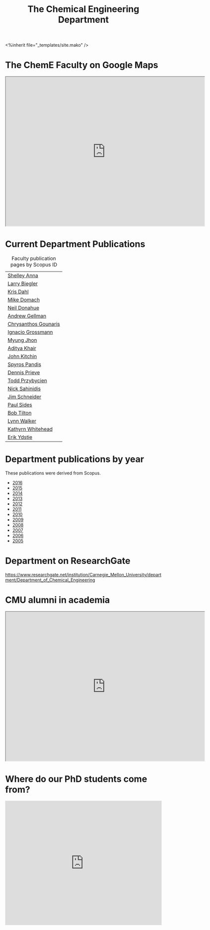 #+TITLE: The Chemical Engineering Department

#+BEGIN_EXPORT html
<%inherit file="_templates/site.mako" />
#+END_EXPORT

* The ChemE Faculty on Google Maps

#+BEGIN_EXPORT html
<iframe src="https://www.google.com/maps/d/embed?mid=zDNHhN3lg2P0.kZ9gh2LUcjbg" width="640" height="480"></iframe>
#+END_EXPORT
* Current Department Publications

# http://syndic8.scopus.com/action/manage?currentActivity=null
#+BEGIN_EXPORT html
<script src="http://syndic8.scopus.com/getMessage?registrationId=HAGDHBGEOCGMJAGIJAHIHEJDHJGGLIMGIIIKOHGJKD"></script>
#+END_EXPORT

#+name: faculty-scopus-pages
#+BEGIN_SRC emacs-lisp :var data=scopus-ids :exports results :hlines yes
(cl-loop for (fn ln sid) in data
  collect
  (list (format "[[http://www.scopus.com/authid/detail.url?origin=AuthorProfile&authorId=%s][%s %s]]"
	  sid fn ln)))
#+END_SRC

#+caption: Faculty publication pages by Scopus ID
#+RESULTS: faculty-scopus-pages
| [[http://www.scopus.com/authid/detail.url?origin=AuthorProfile&authorId=6603112586][Shelley Anna]]         |
| [[http://www.scopus.com/authid/detail.url?origin=AuthorProfile&authorId=7006104981][Larry Biegler]]        |
| [[http://www.scopus.com/authid/detail.url?origin=AuthorProfile&authorId=7102650259][Kris Dahl]]            |
| [[http://www.scopus.com/authid/detail.url?origin=AuthorProfile&authorId=7003978111][Mike Domach]]          |
| [[http://www.scopus.com/authid/detail.url?origin=AuthorProfile&authorId=7004596535][Neil Donahue]]         |
| [[http://www.scopus.com/authid/detail.url?origin=AuthorProfile&authorId=35514271900][Andrew Gellman]]       |
| [[http://www.scopus.com/authid/detail.url?origin=AuthorProfile&authorId=15061338600][Chrysanthos Gounaris]] |
| [[http://www.scopus.com/authid/detail.url?origin=AuthorProfile&authorId=7102750465][Ignacio Grossmann]]    |
| [[http://www.scopus.com/authid/detail.url?origin=AuthorProfile&authorId=7005439331][Myung Jhon]]           |
| [[http://www.scopus.com/authid/detail.url?origin=AuthorProfile&authorId=13008288600][Aditya Khair]]         |
| [[http://www.scopus.com/authid/detail.url?origin=AuthorProfile&authorId=7004212771][John Kitchin]]         |
| [[http://www.scopus.com/authid/detail.url?origin=AuthorProfile&authorId=7006023094][Spyros Pandis]]        |
| [[http://www.scopus.com/authid/detail.url?origin=AuthorProfile&authorId=7004536495][Dennis Prieve]]        |
| [[http://www.scopus.com/authid/detail.url?origin=AuthorProfile&authorId=7004245320][Todd Przybycien]]      |
| [[http://www.scopus.com/authid/detail.url?origin=AuthorProfile&authorId=7004139208][Nick Sahinidis]]       |
| [[http://www.scopus.com/authid/detail.url?origin=AuthorProfile&authorId=55465891400][Jim Schneider]]        |
| [[http://www.scopus.com/authid/detail.url?origin=AuthorProfile&authorId=7005677565][Paul Sides]]           |
| [[http://www.scopus.com/authid/detail.url?origin=AuthorProfile&authorId=7102789936][Bob Tilton]]           |
| [[http://www.scopus.com/authid/detail.url?origin=AuthorProfile&authorId=7402361317][Lynn Walker]]          |
| [[http://www.scopus.com/authid/detail.url?origin=AuthorProfile&authorId=35609935600][Kathyrn Whitehead]]    |
| [[http://www.scopus.com/authid/detail.url?origin=AuthorProfile&authorId=7006234601][Erik Ydstie]]          |

** generate faculty links		:noexport:

#+tblname: scopus-ids
| Shelley     | Anna       |         6603112586 |
| Larry       | Biegler    |         7006104981 |
| Kris        | Dahl       |         7102650259 |
| Mike        | Domach     |         7003978111 |
| Neil        | Donahue    |         7004596535 |
| Andrew      | Gellman    |        35514271900 |
| Chrysanthos | Gounaris   |        15061338600 |
| Ignacio     | Grossmann  |         7102750465 |
| Myung       | Jhon       |         7005439331 |
| Aditya      | Khair      |        13008288600 |
| John        | Kitchin    |         7004212771 |
| Spyros      | Pandis     |         7006023094 |
| Dennis      | Prieve     |         7004536495 |
| Todd        | Przybycien |         7004245320 |
| Nick        | Sahinidis  |         7004139208 |
| Jim         | Schneider  |        55465891400 |
| Paul        | Sides      |         7005677565 |
| Bob         | Tilton     |         7102789936 |
| Lynn        | Walker     |         7402361317 |
| Kathyrn     | Whitehead  |        35609935600 |
| Erik        | Ydstie     |         7006234601 |




* Department publications by year
These publications were  derived from Scopus.

- [[./dept-publications-2016.html][2016]]
- [[./dept-publications-2015.html][2015]]
- [[./dept-publications-2014.html][2014]]
- [[./dept-publications-2013.html][2013]]
- [[./dept-publications-2012.html][2012]]
- [[./dept-publications-2011.html][2011]]
- [[./dept-publications-2010.html][2010]]
- [[./dept-publications-2009.html][2009]]
- [[./dept-publications-2008.html][2008]]
- [[./dept-publications-2007.html][2007]]
- [[./dept-publications-2006.html][2006]]
- [[./dept-publications-2005.html][2005]]

* Department on ResearchGate

https://www.researchgate.net/institution/Carnegie_Mellon_University/department/Department_of_Chemical_Engineering

* CMU alumni in academia
#+BEGIN_EXPORT html
<iframe src="https://www.google.com/maps/d/embed?mid=zDNHhN3lg2P0.kKYunRBQeH6A" width="640" height="480"></iframe>
#+END_EXPORT

* Where do our PhD students come from?
# See id:923DA3DB-5348-413C-B362-52007AC4D113 for how I made this.
#+BEGIN_EXPORT html
<iframe width="100%" height="400" frameborder="0" scrolling="no" allowtransparency="true" src="https://mapalist.com/Public/pm.aspx?mapid=543490" ></iframe>
#+END_EXPORT


* build					:noexport:
#+BEGIN_SRC emacs-lisp
(org-html-export-to-html nil nil nil t nil)
(rename-file "department.html" "department.html.mako" t)
#+END_SRC

#+RESULTS:
